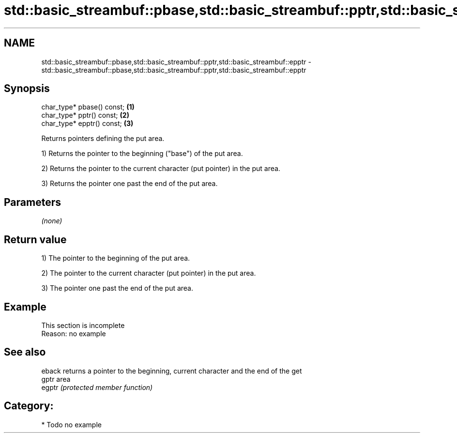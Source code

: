 .TH std::basic_streambuf::pbase,std::basic_streambuf::pptr,std::basic_streambuf::epptr 3 "2018.03.28" "http://cppreference.com" "C++ Standard Libary"
.SH NAME
std::basic_streambuf::pbase,std::basic_streambuf::pptr,std::basic_streambuf::epptr \- std::basic_streambuf::pbase,std::basic_streambuf::pptr,std::basic_streambuf::epptr

.SH Synopsis
   char_type* pbase() const; \fB(1)\fP
   char_type* pptr() const;  \fB(2)\fP
   char_type* epptr() const; \fB(3)\fP

   Returns pointers defining the put area.

   1) Returns the pointer to the beginning ("base") of the put area.

   2) Returns the pointer to the current character (put pointer) in the put area.

   3) Returns the pointer one past the end of the put area.

.SH Parameters

   \fI(none)\fP

.SH Return value

   1) The pointer to the beginning of the put area.

   2) The pointer to the current character (put pointer) in the put area.

   3) The pointer one past the end of the put area.

.SH Example

    This section is incomplete
    Reason: no example

.SH See also

   eback returns a pointer to the beginning, current character and the end of the get
   gptr  area
   egptr \fI(protected member function)\fP 

.SH Category:

     * Todo no example
